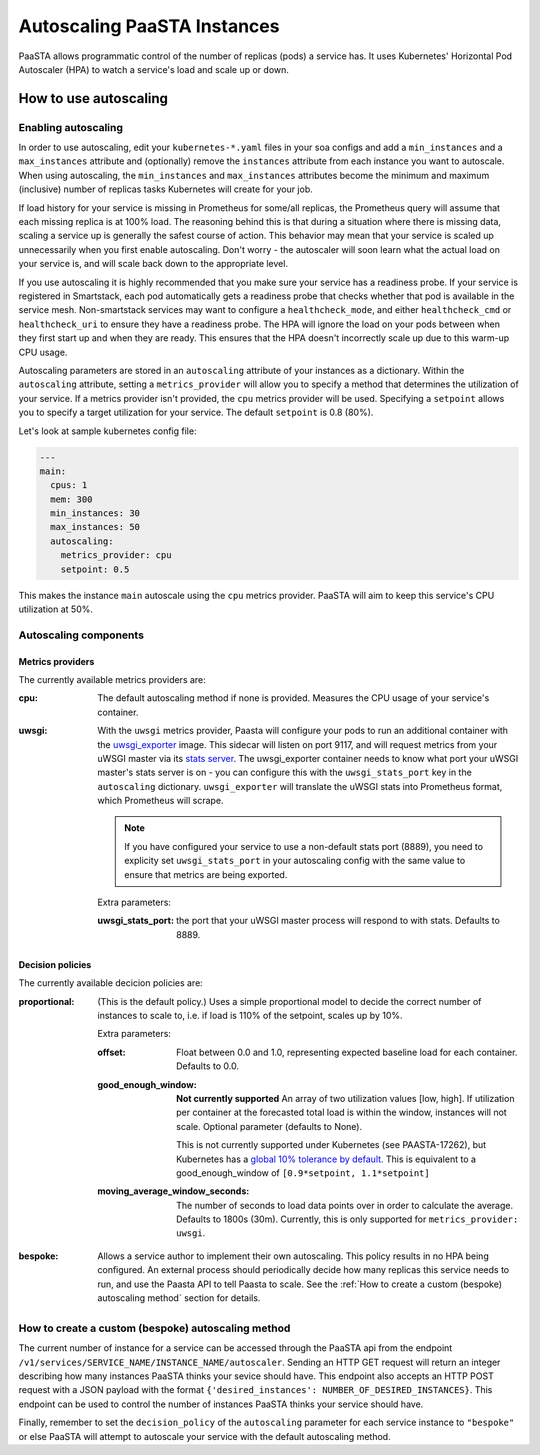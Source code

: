 ====================================
Autoscaling PaaSTA Instances
====================================

PaaSTA allows programmatic control of the number of replicas (pods) a service has.
It uses Kubernetes' Horizontal Pod Autoscaler (HPA) to watch a service's load and scale up or down.

How to use autoscaling
======================

Enabling autoscaling
--------------------

In order to use autoscaling, edit your ``kubernetes-*.yaml`` files in your soa
configs and add a ``min_instances`` and a ``max_instances`` attribute and
(optionally) remove the ``instances`` attribute from each instance you want to autoscale.
When using autoscaling, the ``min_instances`` and ``max_instances`` attributes
become the minimum and maximum (inclusive) number of replicas tasks Kubernetes will
create for your job.

If load history for your service is missing in Prometheus for some/all replicas, the Prometheus query will assume that each missing replica is at 100% load.
The reasoning behind this is that during a situation where there is missing data, scaling a service up is generally the safest course of action.
This behavior may mean that your service is scaled up unnecessarily when you first enable autoscaling.
Don't worry - the autoscaler will soon learn what the actual load on your service is, and will scale back down to the appropriate level.

If you use autoscaling it is highly recommended that you make sure your service has a readiness probe.
If your service is registered in Smartstack, each pod automatically gets a readiness probe that checks whether that pod is available in the service mesh.
Non-smartstack services may want to configure a ``healthcheck_mode``, and either ``healthcheck_cmd`` or  ``healthcheck_uri`` to ensure they have a readiness probe.
The HPA will ignore the load on your pods between when they first start up and when they are ready.
This ensures that the HPA doesn't incorrectly scale up due to this warm-up CPU usage.

Autoscaling parameters are stored in an ``autoscaling`` attribute of your instances as a dictionary.
Within the ``autoscaling`` attribute, setting a ``metrics_provider`` will allow you to specify a method that determines the utilization of your service.
If a metrics provider isn't provided, the ``cpu`` metrics provider will be used.
Specifying a ``setpoint`` allows you to specify a target utilization for your service.
The default ``setpoint`` is 0.8 (80%).

Let's look at sample kubernetes config file:

.. sourcecode:: yaml

   ---
   main:
     cpus: 1
     mem: 300
     min_instances: 30
     max_instances: 50
     autoscaling:
       metrics_provider: cpu
       setpoint: 0.5

This makes the instance ``main`` autoscale using the ``cpu`` metrics provider.
PaaSTA will aim to keep this service's CPU utilization at 50%.

Autoscaling components
----------------------

Metrics providers
^^^^^^^^^^^^^^^^^

The currently available metrics providers are:

:cpu:
  The default autoscaling method if none is provided.
  Measures the CPU usage of your service's container.

:uwsgi:
  With the ``uwsgi`` metrics provider, Paasta will configure your pods to run an additional container with the `uwsgi_exporter <https://github.com/timonwong/uwsgi_exporter>`_ image.
  This sidecar will listen on port 9117, and will request metrics from your uWSGI master via its `stats server <http://uwsgi-docs.readthedocs.io/en/latest/StatsServer.html>`_.
  The uwsgi_exporter container needs to know what port your uWSGI master's stats server is on - you can configure this with the ``uwsgi_stats_port`` key in the ``autoscaling`` dictionary.
  ``uwsgi_exporter`` will translate the uWSGI stats into Prometheus format, which Prometheus will scrape.

  .. note::

    If you have configured your service to use a non-default stats port (8889), you need to explicity set ``uwsgi_stats_port`` in your autoscaling config with the same value to ensure that metrics are being exported.

  Extra parameters:

  :uwsgi_stats_port:
    the port that your uWSGI master process will respond to with stats.
    Defaults to 8889.


Decision policies
^^^^^^^^^^^^^^^^^

The currently available decicion policies are:

:proportional:
  (This is the default policy.)
  Uses a simple proportional model to decide the correct number of instances
  to scale to, i.e. if load is 110% of the setpoint, scales up by 10%.

  Extra parameters:

  :offset:
    Float between 0.0 and 1.0, representing expected baseline load for each container.
    Defaults to 0.0.
  :good_enough_window:
    **Not currently supported**
    An array of two utilization values [low, high].
    If utilization per container at the forecasted total load is within the window, instances will not scale.
    Optional parameter (defaults to None).

    This is not currently supported under Kubernetes (see PAASTA-17262), but Kubernetes has a `global 10% tolerance by default. <https://kubernetes.io/docs/tasks/run-application/horizontal-pod-autoscale/#algorithm-details>`_
    This is equivalent to a good_enough_window of ``[0.9*setpoint, 1.1*setpoint]``
  :moving_average_window_seconds:
    The number of seconds to load data points over in order to calculate the average.
    Defaults to 1800s (30m).
    Currently, this is only supported for ``metrics_provider: uwsgi``.

:bespoke:
  Allows a service author to implement their own autoscaling.
  This policy results in no HPA being configured.
  An external process should periodically decide how many replicas this service needs to run, and use the Paasta API to tell Paasta to scale.
  See the :ref:`How to create a custom (bespoke) autoscaling method` section for details.

How to create a custom (bespoke) autoscaling method
---------------------------------------------------

The current number of instance for a service can be accessed through the PaaSTA
api from the endpoint ``/v1/services/SERVICE_NAME/INSTANCE_NAME/autoscaler``.
Sending an HTTP GET request will return an integer describing how many
instances PaaSTA thinks your sevice should have. This endpoint also accepts an
HTTP POST request with a JSON payload with the format ``{'desired_instances':
NUMBER_OF_DESIRED_INSTANCES}``. This endpoint can be used to control the number
of instances PaaSTA thinks your service should have.

Finally, remember to set the ``decision_policy`` of the ``autoscaling``
parameter for each service instance to ``"bespoke"`` or else PaaSTA will
attempt to autoscale your service with the default autoscaling method.
